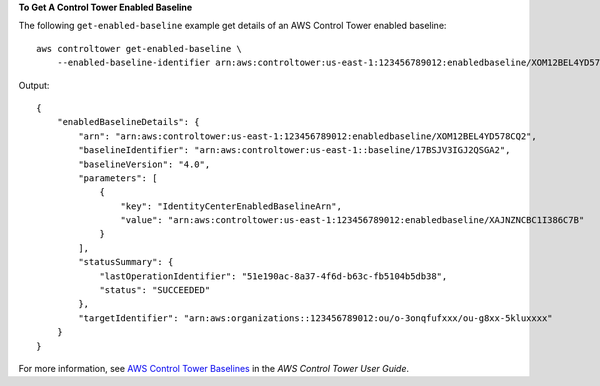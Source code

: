 **To Get A Control Tower Enabled Baseline**

The following ``get-enabled-baseline`` example get details of an AWS Control Tower enabled baseline::

    aws controltower get-enabled-baseline \
        --enabled-baseline-identifier arn:aws:controltower:us-east-1:123456789012:enabledbaseline/XOM12BEL4YD578CQ2

Output::

    {
        "enabledBaselineDetails": {
            "arn": "arn:aws:controltower:us-east-1:123456789012:enabledbaseline/XOM12BEL4YD578CQ2",
            "baselineIdentifier": "arn:aws:controltower:us-east-1::baseline/17BSJV3IGJ2QSGA2",
            "baselineVersion": "4.0",
            "parameters": [
                {
                    "key": "IdentityCenterEnabledBaselineArn",
                    "value": "arn:aws:controltower:us-east-1:123456789012:enabledbaseline/XAJNZNCBC1I386C7B"
                }
            ],
            "statusSummary": {
                "lastOperationIdentifier": "51e190ac-8a37-4f6d-b63c-fb5104b5db38",
                "status": "SUCCEEDED"
            },
            "targetIdentifier": "arn:aws:organizations::123456789012:ou/o-3onqfufxxx/ou-g8xx-5kluxxxx"
        }
    }

For more information, see `AWS Control Tower Baselines <https://docs.aws.amazon.com/controltower/latest/userguide/types-of-baselines.html>`__ in the *AWS Control Tower User Guide*.